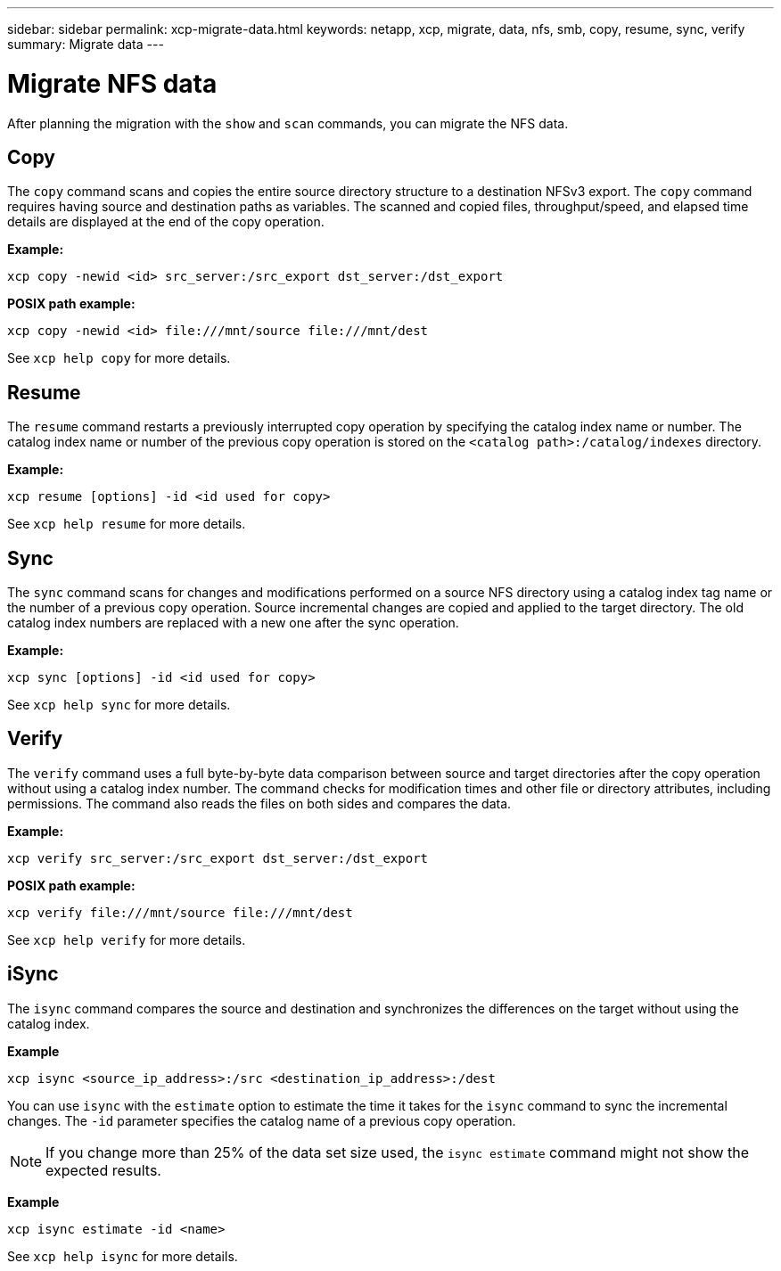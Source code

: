 ---
sidebar: sidebar
permalink: xcp-migrate-data.html
keywords: netapp, xcp, migrate, data, nfs, smb, copy, resume, sync, verify
summary: Migrate data
---

= Migrate NFS data
:hardbreaks:
:nofooter:
:icons: font
:linkattrs:
:imagesdir: ./media/

[.lead]
After planning the migration with the `show` and `scan` commands, you can migrate the NFS data.

== Copy

The `copy` command scans and copies the entire source directory structure to a destination NFSv3 export. The `copy` command requires having source and destination paths as variables. The scanned and copied files, throughput/speed, and elapsed time details are displayed at the end of the copy operation.

*Example:*
----
xcp copy -newid <id> src_server:/src_export dst_server:/dst_export
----

*POSIX path example:*
----
xcp copy -newid <id> file:///mnt/source file:///mnt/dest
----

See `xcp help copy` for more details.

== Resume

The `resume` command restarts a previously interrupted copy operation by specifying the catalog index name or number. The catalog index name or number of the previous copy operation is stored on the `<catalog path>:/catalog/indexes` directory.

*Example:*

----
xcp resume [options] -id <id used for copy>
----

See `xcp help resume` for more details.

== Sync

The `sync` command scans for changes and modifications performed on a source NFS directory using a catalog index tag name or the number of a previous copy operation. Source incremental changes are copied and applied to the target directory. The old catalog index numbers are replaced with a new one [.underline]#after the sync operation#.

*Example:*
----
xcp sync [options] -id <id used for copy>
----

See `xcp help sync` for more details.

== Verify

The `verify` command uses a full byte-by-byte data comparison between source and target directories after the copy operation without using a catalog index number. The command checks for modification times and other file or directory attributes, including permissions. The command also reads the files on both sides and compares the data.

*Example:*
----
xcp verify src_server:/src_export dst_server:/dst_export
----
*POSIX path example:*
----
xcp verify file:///mnt/source file:///mnt/dest
----

See `xcp help verify` for more details.

== iSync

The `isync` command compares the source and destination and synchronizes the differences on the target without using the catalog index.

*Example*
----
xcp isync <source_ip_address>:/src <destination_ip_address>:/dest

----

You can use `isync` with the `estimate` option to estimate the time it takes for the `isync` command to sync the incremental changes. The `-id` parameter specifies the catalog name of a previous copy operation.

NOTE: If you change more than 25% of the data set size used, the `isync estimate` command might not show the expected results. 

*Example*

----
xcp isync estimate -id <name>
----

See `xcp help isync` for more details.

// 2023-06-13, XCP 1.9.2
// 2022-05-26, Issue 20
